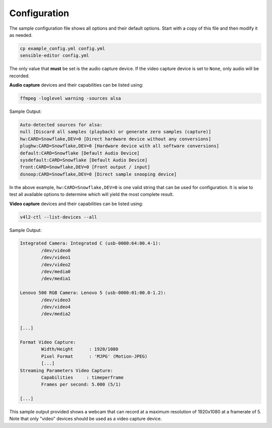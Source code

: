 .. _configuration:

Configuration
=============

The sample configuration file shows all options and their default options.
Start with a copy of this file and then modify it as needed.

.. code-block:: sh

    cp example_config.yml config.yml
    sensible-editor config.yml

The only value that **must** be set is the audio capture device. If the
video capture device is set to ``None``, only audio will be recorded.

**Audio capture** devices and their capabilities can be listed using:

.. code-block:: sh

    ffmpeg -loglevel warning -sources alsa

Sample Output:

.. code-block:: sh

    Auto-detected sources for alsa:
    null [Discard all samples (playback) or generate zero samples (capture)]
    hw:CARD=Snowflake,DEV=0 [Direct hardware device without any conversions]
    plughw:CARD=Snowflake,DEV=0 [Hardware device with all software conversions]
    default:CARD=Snowflake [Default Audio Device]
    sysdefault:CARD=Snowflake [Default Audio Device]
    front:CARD=Snowflake,DEV=0 [Front output / input]
    dsnoop:CARD=Snowflake,DEV=0 [Direct sample snooping device]

In the above example, ``hw:CARD=Snowflake,DEV=0`` is one valid string that can
be used for configuration. It is wise to test all available options to determine
which will yield the most complete result.

**Video capture** devices and their capabilities can be listed using:

.. code-block:: sh

    v4l2-ctl --list-devices --all

Sample Output:

.. code-block:: sh

    Integrated Camera: Integrated C (usb-0000:64:00.4-1):
            /dev/video0
            /dev/video1
            /dev/video2
            /dev/media0
            /dev/media1

    Lenovo 500 RGB Camera: Lenovo 5 (usb-0000:01:00.0-1.2):
            /dev/video3
            /dev/video4
            /dev/media2

    [...]

    Format Video Capture:
            Width/Height      : 1920/1080
            Pixel Format      : 'MJPG' (Motion-JPEG)
            [...]
    Streaming Parameters Video Capture:
            Capabilities     : timeperframe
            Frames per second: 5.000 (5/1)

    [...]

This sample output provided shows a webcam that can record at a maximum
resolution of 1920x1080 at a framerate of 5. Note that only "video" devices
should be used as a video capture device.
